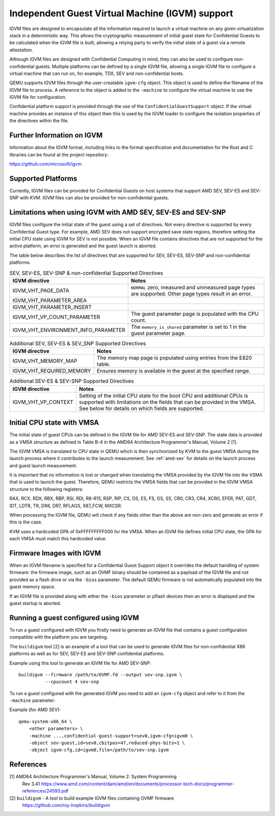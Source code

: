 Independent Guest Virtual Machine (IGVM) support
================================================

IGVM files are designed to encapsulate all the information required to launch a
virtual machine on any given virtualization stack in a deterministic way. This
allows the cryptographic measurement of initial guest state for Confidential
Guests to be calculated when the IGVM file is built, allowing a relying party to
verify the initial state of a guest via a remote attestation.

Although IGVM files are designed with Confidential Computing in mind, they can
also be used to configure non-confidential guests. Multiple platforms can be
defined by a single IGVM file, allowing a single IGVM file to configure a
virtual machine that can run on, for example, TDX, SEV and non-confidential
hosts.

QEMU supports IGVM files through the user-creatable ``igvm-cfg`` object. This
object is used to define the filename of the IGVM file to process. A reference
to the object is added to the ``-machine`` to configure the virtual machine
to use the IGVM file for configuration.

Confidential platform support is provided through the use of
the ``ConfidentialGuestSupport`` object. If the virtual machine provides an
instance of this object then this is used by the IGVM loader to configure the
isolation properties of the directives within the file.

Further Information on IGVM
---------------------------

Information about the IGVM format, including links to the format specification
and documentation for the Rust and C libraries can be found at the project
repository:

https://github.com/microsoft/igvm


Supported Platforms
-------------------

Currently, IGVM files can be provided for Confidential Guests on host systems
that support AMD SEV, SEV-ES and SEV-SNP with KVM. IGVM files can also be
provided for non-confidential guests.


Limitations when using IGVM with AMD SEV, SEV-ES and SEV-SNP
------------------------------------------------------------

IGVM files configure the initial state of the guest using a set of directives.
Not every directive is supported by every Confidential Guest type. For example,
AMD SEV does not support encrypted save state regions, therefore setting the
initial CPU state using IGVM for SEV is not possible. When an IGVM file contains
directives that are not supported for the active platform, an error is generated
and the guest launch is aborted.

The table below describes the list of directives that are supported for SEV,
SEV-ES, SEV-SNP and non-confidential platforms.

.. list-table:: SEV, SEV-ES, SEV-SNP & non-confidential Supported Directives
   :widths: 35 65
   :header-rows: 1

   * - IGVM directive
     - Notes
   * - IGVM_VHT_PAGE_DATA
     - ``NORMAL`` zero, measured and unmeasured page types are supported. Other
       page types result in an error.
   * - IGVM_VHT_PARAMETER_AREA
     -
   * - IGVM_VHT_PARAMETER_INSERT
     -
   * - IGVM_VHT_VP_COUNT_PARAMETER
     - The guest parameter page is populated with the CPU count.
   * - IGVM_VHT_ENVIRONMENT_INFO_PARAMETER
     - The ``memory_is_shared`` parameter is set to 1 in the guest parameter
       page.

.. list-table:: Additional SEV, SEV-ES & SEV_SNP Supported Directives
   :widths: 25 75
   :header-rows: 1

   * - IGVM directive
     - Notes
   * - IGVM_VHT_MEMORY_MAP
     - The memory map page is populated using entries from the E820 table.
   * - IGVM_VHT_REQUIRED_MEMORY
     - Ensures memory is available in the guest at the specified range.

.. list-table:: Additional SEV-ES & SEV-SNP Supported Directives
   :widths: 25 75
   :header-rows: 1

   * - IGVM directive
     - Notes
   * - IGVM_VHT_VP_CONTEXT
     - Setting of the initial CPU state for the boot CPU and additional CPUs is
       supported with limitations on the fields that can be provided in the
       VMSA. See below for details on which fields are supported.

Initial CPU state with VMSA
---------------------------

The initial state of guest CPUs can be defined in the IGVM file for AMD SEV-ES
and SEV-SNP. The state data is provided as a VMSA structure as defined in Table
B-4 in the AMD64 Architecture Programmer's Manual, Volume 2 [1].

The IGVM VMSA is translated to CPU state in QEMU which is then synchronized
by KVM to the guest VMSA during the launch process where it contributes to the
launch measurement. See :ref:`amd-sev` for details on the launch process and
guest launch measurement.

It is important that no information is lost or changed when translating the
VMSA provided by the IGVM file into the VSMA that is used to launch the guest.
Therefore, QEMU restricts the VMSA fields that can be provided in the IGVM
VMSA structure to the following registers:

RAX, RCX, RDX, RBX, RBP, RSI, RDI, R8-R15, RSP, RIP, CS, DS, ES, FS, GS, SS,
CR0, CR3, CR4, XCR0, EFER, PAT, GDT, IDT, LDTR, TR, DR6, DR7, RFLAGS, X87_FCW,
MXCSR.

When processing the IGVM file, QEMU will check if any fields other than the
above are non-zero and generate an error if this is the case.

KVM uses a hardcoded GPA of 0xFFFFFFFFF000 for the VMSA. When an IGVM file
defines initial CPU state, the GPA for each VMSA must match this hardcoded
value.

Firmware Images with IGVM
-------------------------

When an IGVM filename is specified for a Confidential Guest Support object it
overrides the default handling of system firmware: the firmware image, such as
an OVMF binary should be contained as a payload of the IGVM file and not
provided as a flash drive or via the ``-bios`` parameter. The default QEMU
firmware is not automatically populated into the guest memory space.

If an IGVM file is provided along with either the ``-bios`` parameter or pflash
devices then an error is displayed and the guest startup is aborted.

Running a guest configured using IGVM
-------------------------------------

To run a guest configured with IGVM you firstly need to generate an IGVM file
that contains a guest configuration compatible with the platform you are
targeting.

The ``buildigvm`` tool [2] is an example of a tool that can be used to generate
IGVM files for non-confidential X86 platforms as well as for SEV, SEV-ES and
SEV-SNP confidential platforms.

Example using this tool to generate an IGVM file for AMD SEV-SNP::

    buildigvm --firmware /path/to/OVMF.fd --output sev-snp.igvm \
              --cpucount 4 sev-snp

To run a guest configured with the generated IGVM you need to add an
``igvm-cfg`` object and refer to it from the ``-machine`` parameter:

Example (for AMD SEV)::

    qemu-system-x86_64 \
        <other parameters> \
        -machine ...,confidential-guest-support=sev0,igvm-cfg=igvm0 \
        -object sev-guest,id=sev0,cbitpos=47,reduced-phys-bits=1 \
        -object igvm-cfg,id=igvm0,file=/path/to/sev-snp.igvm

References
----------

[1] AMD64 Architecture Programmer's Manual, Volume 2: System Programming
  Rev 3.41
  https://www.amd.com/content/dam/amd/en/documents/processor-tech-docs/programmer-references/24593.pdf

[2] ``buildigvm`` - A tool to build example IGVM files containing OVMF firmware
  https://github.com/roy-hopkins/buildigvm